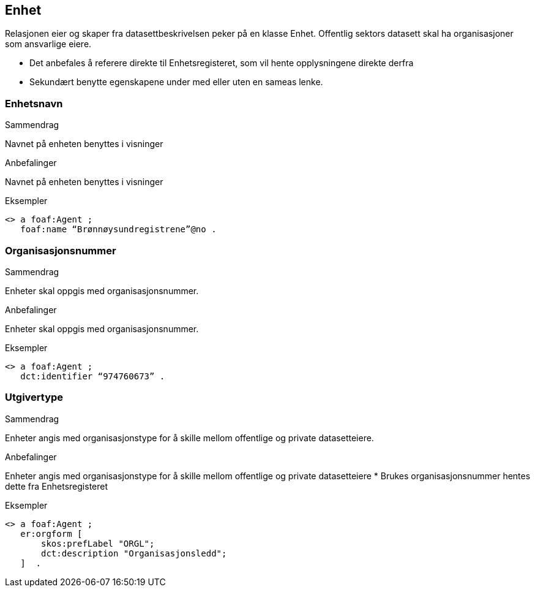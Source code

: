 == Enhet

Relasjonen eier og skaper fra datasettbeskrivelsen peker på en klasse Enhet. Offentlig sektors datasett skal ha organisasjoner som ansvarlige eiere.

 * Det anbefales å referere direkte til Enhetsregisteret, som vil hente opplysningene direkte derfra
 * Sekundært benytte egenskapene under med eller uten en sameas lenke.

=== Enhetsnavn

.Sammendrag

Navnet på enheten benyttes i visninger

.Anbefalinger

Navnet på enheten benyttes i visninger

.Eksempler
----
<> a foaf:Agent ;
   foaf:name “Brønnøysundregistrene”@no .
----

=== Organisasjonsnummer

.Sammendrag
Enheter skal oppgis med organisasjonsnummer.

.Anbefalinger
Enheter skal oppgis med organisasjonsnummer.

.Eksempler

----
<> a foaf:Agent ;
   dct:identifier “974760673” .
----

=== Utgivertype


.Sammendrag

Enheter angis med organisasjonstype for å skille mellom offentlige og private datasetteiere.

.Anbefalinger

Enheter angis med organisasjonstype for å skille mellom offentlige og private datasetteiere
 * Brukes organisasjonsnummer hentes dette fra Enhetsregisteret

Eksempler

----
<> a foaf:Agent ;
   er:orgform [
       skos:prefLabel "ORGL";
       dct:description "Organisasjonsledd";
   ]  .
----
